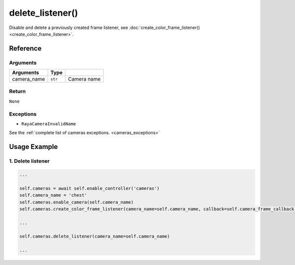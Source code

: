 ============================
delete_listener()
============================

.. raw:: html

    <hr/>


Disable and delete a previously created frame listener, see
:doc:`create_color_frame_listener() <create_color_frame_listener>`.

Reference
===========

Arguments
------------

+-----------------------+-----------------------+-----------------------+
| Arguments             | Type                  |                       |
+=======================+=======================+=======================+
| camera_name           | ``str``               | Camera name           |
+-----------------------+-----------------------+-----------------------+

Return
----------------

``None``

Exceptions
--------------

-  ``RayaCameraInvalidName``

See the :ref:`complete list of cameras exceptions. <cameras_exceptions>`

Usage Example
====================

1. Delete listener
----------------------

.. code-block:: python

      ...

      self.cameras = await self.enable_controller('cameras')
      self.camera_name = 'chest'
      self.cameras.enable_camera(self.camera_name)
      self.cameras.create_color_frame_listener(camera_name=self.camera_name, callback=self.camera_frame_callback)
      
      ...

      self.cameras.delete_listener(camera_name=self.camera_name)
      
      ...
